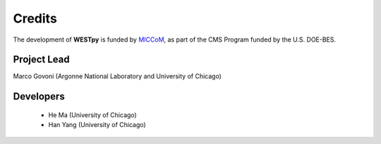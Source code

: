.. _acknowledge:

Credits
=======

The development of **WESTpy** is funded by `MICCoM <http://miccom-center.org/>`_, as part of the CMS Program funded by the U.S. DOE-BES. 


Project Lead  
------------

Marco Govoni (Argonne National Laboratory and University of Chicago)

Developers
----------

  - He Ma (University of Chicago)
  - Han Yang (University of Chicago)
